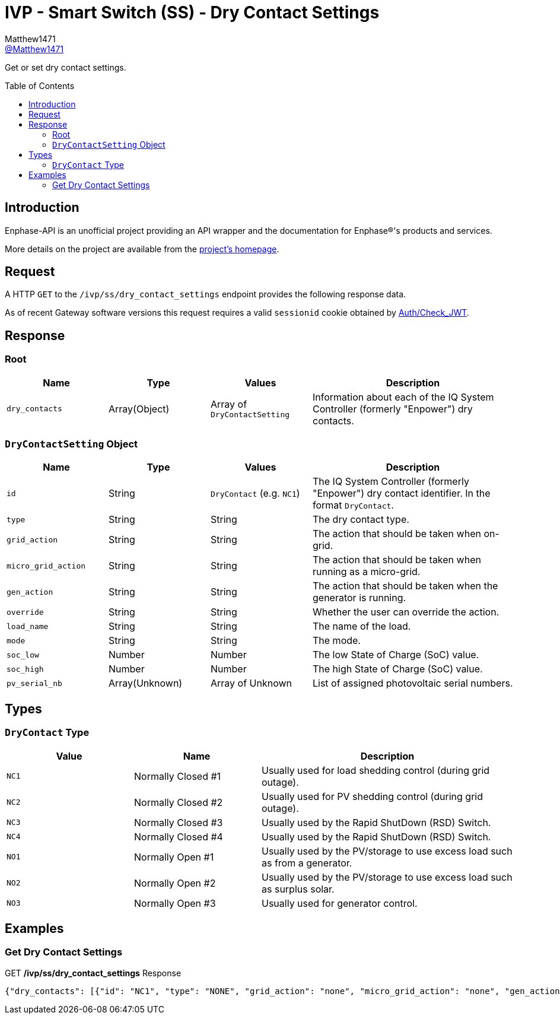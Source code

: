 = IVP - Smart Switch (SS) - Dry Contact Settings
:toc: preamble
Matthew1471 <https://github.com/matthew1471[@Matthew1471]>;

// Document Settings:

// Set the ID Prefix and ID Separators to be consistent with GitHub so links work irrespective of rendering platform. (https://docs.asciidoctor.org/asciidoc/latest/sections/id-prefix-and-separator/)
:idprefix:
:idseparator: -

// Any code blocks will be in JSON by default.
:source-language: json

ifndef::env-github[:icons: font]

// Set the admonitions to have icons (Github Emojis) if rendered on GitHub (https://blog.mrhaki.com/2016/06/awesome-asciidoctor-using-admonition.html).
ifdef::env-github[]
:status:
:caution-caption: :fire:
:important-caption: :exclamation:
:note-caption: :paperclip:
:tip-caption: :bulb:
:warning-caption: :warning:
endif::[]

// Document Variables:
:release-version: 1.0
:url-org: https://github.com/Matthew1471
:url-repo: {url-org}/Enphase-API
:url-contributors: {url-repo}/graphs/contributors

Get or set dry contact settings.

== Introduction

Enphase-API is an unofficial project providing an API wrapper and the documentation for Enphase(R)'s products and services.

More details on the project are available from the link:../../../../README.adoc[project's homepage].

== Request

A HTTP `GET` to the `/ivp/ss/dry_contact_settings` endpoint provides the following response data.

As of recent Gateway software versions this request requires a valid `sessionid` cookie obtained by link:../../Auth/Check_JWT.adoc[Auth/Check_JWT].

== Response

=== Root

[cols="1,1,1,2", options="header"]
|===
|Name
|Type
|Values
|Description

|`dry_contacts`
|Array(Object)
|Array of `DryContactSetting`
|Information about each of the IQ System Controller (formerly "Enpower") dry contacts.

|===

=== `DryContactSetting` Object

[cols="1,1,1,2", options="header"]
|===
|Name
|Type
|Values
|Description

|`id`
|String
|`DryContact` (e.g. `NC1`)
|The IQ System Controller (formerly "Enpower") dry contact identifier. In the format `DryContact`.

|`type`
|String
|String
|The dry contact type.

|`grid_action`
|String
|String
|The action that should be taken when on-grid.

|`micro_grid_action`
|String
|String
|The action that should be taken when running as a micro-grid.

|`gen_action`
|String
|String
|The action that should be taken when the generator is running.

|`override`
|String
|String
|Whether the user can override the action.

|`load_name`
|String
|String
|The name of the load.

|`mode`
|String
|String
|The mode.

|`soc_low`
|Number
|Number
|The low State of Charge (SoC) value.

|`soc_high`
|Number
|Number
|The high State of Charge (SoC) value.

|`pv_serial_nb`
|Array(Unknown)
|Array of Unknown
|List of assigned photovoltaic serial numbers.

|===

== Types

=== `DryContact` Type

[cols="1,1,2", options="header"]
|===
|Value
|Name
|Description

|`NC1`
|Normally Closed #1
|Usually used for load shedding control (during grid outage).

|`NC2`
|Normally Closed #2
|Usually used for PV shedding control (during grid outage).

|`NC3`
|Normally Closed #3
|Usually used by the Rapid ShutDown (RSD) Switch.

|`NC4`
|Normally Closed #4
|Usually used by the Rapid ShutDown (RSD) Switch.

|`NO1`
|Normally Open #1
|Usually used by the PV/storage to use excess load such as from a generator.

|`NO2`
|Normally Open #2
|Usually used by the PV/storage to use excess load such as surplus solar.

|`NO3`
|Normally Open #3
|Usually used for generator control.

|===

== Examples

=== Get Dry Contact Settings

.GET */ivp/ss/dry_contact_settings* Response
[source,json,subs="+quotes"]
----
{"dry_contacts": [{"id": "NC1", "type": "NONE", "grid_action": "none", "micro_grid_action": "none", "gen_action": "none", "override": "false", "load_name": "", "mode": "manual", "soc_low": 30.0, "soc_high": 70.0, "pv_serial_nb": []}, {"id": "NC2", "type": "NONE", "grid_action": "none", "micro_grid_action": "none", "gen_action": "none", "override": "false", "load_name": "", "mode": "manual", "soc_low": 30.0, "soc_high": 70.0, "pv_serial_nb": []}, {"id": "NO1", "type": "NONE", "grid_action": "none", "micro_grid_action": "none", "gen_action": "none", "override": "false", "load_name": "", "mode": "manual", "soc_low": 30.0, "soc_high": 70.0, "pv_serial_nb": []}, {"id": "NO2", "type": "NONE", "grid_action": "none", "micro_grid_action": "none", "gen_action": "none", "override": "false", "load_name": "", "mode": "manual", "soc_low": 30.0, "soc_high": 70.0, "pv_serial_nb": []}]}
----